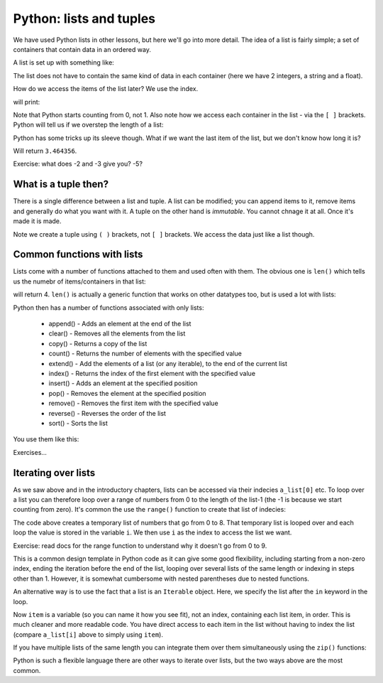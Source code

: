 Python: lists and tuples
-------------------------------
.. index::
  single: Lists; Python

We have used Python lists in other lessons, but here we'll go into more detail. The idea of a list
is fairly simple; a set of containers that contain data in an ordered way. 

A list is set up with something like:

.. code-block:: Python
   :caption: |python|

   a_list = [1, 2, "hello", 3.464356]

The list does not have to contain the same kind of data in each container (here we have 2 integers, a string and a float). 

How do we access the items of the list later? We use the index. 

.. code-block:: Python
   :caption: |python|

   print(a_list[0])
   print(a_list[1])
   print(a_list[2])
   print(a_list[3])

will print:

.. code-block:: bash
   :caption: |cli| |python|

    1
    2
    hello
    3.464356

Note that Python starts counting from 0, not 1. Also note how we access each container in the list - via the ``[ ]`` brackets. Python will tell us if we overstep the length of a list:

.. code-block:: Python
   :caption: |python|

   print(a_list[5])

    IndexError Traceback (most recent call last)
    Cell In [12], line 1
    ----> 1 print(a_list[5])

    IndexError: list index out of range


Python has some tricks up its sleeve though. What if we want the last item of the list, but we don't know how long it is?

.. code-block:: Python
   :caption: |python|

   print(a_list[-1])

Will return ``3.464356``.

Exercise: what does -2 and -3 give you? -5?

What is a tuple then?
~~~~~~~~~~~~~~~~~~~~~~
.. index::
  single: Tuples; Python

There is a single difference between a list and tuple. A list can be modified; you can append items to it, remove items and generally do what you want with it. A tuple on the other hand is *immutable*. You cannot chnage it at all. Once it's made it is made. 

.. code-block:: Python
   :caption: |python|

   a_tuple = (1,2,3,4,5)

   print(a_tuple[0])
   print(a_tuple[1])
   print(a_tuple[2])
   print(a_tuple[3])

   a_tuple[0] = 6

Note we create a tuple using ``( )`` brackets, not ``[ ]`` brackets. We access the data just like a list though.


Common functions with lists
~~~~~~~~~~~~~~~~~~~~~~~~~~~~
.. index::
  single: Functions with lists; Python

Lists come with a number of functions attached to them and used often with them. The obvious one is ``len()`` which tells us the numebr of 
items/containers in that list:


.. code-block:: Python
   :caption: |python|

   print(len(a_list))

will return 4. ``len()`` is actually a generic function that works on other datatypes too, but is used a lot with lists:

.. code-block:: Python
   :caption: |python|

   print(len("Hello"))

Python then has a number of functions associated with only lists:

 * append() - Adds an element at the end of the list
 * clear() - Removes all the elements from the list
 * copy() - Returns a copy of the list
 * count() - Returns the number of elements with the specified value
 * extend() - Add the elements of a list (or any iterable), to the end of the current list
 * index() - Returns the index of the first element with the specified value
 * insert() - Adds an element at the specified position
 * pop() - Removes the element at the specified position
 * remove() - Removes the first item with the specified value
 * reverse() - Reverses the order of the list
 * sort() - Sorts the list

You use them like this:

.. code-block:: Python
   :caption: |python|

   a_list = [1, 2, "hello", 3.464356]
   print(a_list)
   a_list.pop()
   print(a_list)

Exercises...

Iterating over lists
~~~~~~~~~~~~~~~~~~~~~
.. index::
  single: Iterating over Lists; Python

As we saw above and in the introductory chapters, lists can be accessed via their indecies ``a_list[0]`` etc. To loop over a list you can therefore loop over a range of numbers from 0 to the length of the list-1 (the -1 is because we start counting from zero). It's common the use the ``range()`` function to create that list of indecies:

.. code-block:: Python
   :caption: |python|

   a_list = [1,2,3,4,5,6,7,8,9]

   for i in range(0,len(a_list)):
       print(i, a_list[i])

The code above creates a temporary list of numbers that go from 0 to 8. That temporary list is looped over and each loop the value is stored in the variable ``i``. We then use ``i`` as the index to access the list we want.

Exercise: read docs for the range function to understand why it doesn't go from 0 to 9.

This is a common design template in Python code as it can give some good flexibility, including starting from a non-zero index, ending the iteration before the end of the list, looping over several lists of the same length or indexing in steps other than 1. However, it is somewhat cumbersome with nested parentheses due to nested functions. 

An alternative way is to use the fact that a list is an ``Iterable`` object. Here, we specify the list after the ``in`` keyword in the loop. 

.. code-block:: Python
   :caption: |python|

   a_list = [1,2,3,4,5,6,7,8,9]

   for item in a_list:
       print(item)

Now ``item`` is a variable (so you can name it how you see fit), not an index, containing each list item, in order. This is much cleaner and more readable code. You have direct access to each item in the list without having to index the list (compare ``a_list[i]`` above to simply using ``item``).

If you have multiple lists of the same length you can integrate them over them simultaneously using the ``zip()`` functions:

.. code-block:: Python
   :caption: |python|

   a_list = [1,2,3,4,5,6,7,8,9]
   second_list = [11,12,13,14,15,16,17,18,19]

   for i1, i2 in zip(a_list,second_list):
       print(i1, i2)

Python is such a flexible language there are other ways to iterate over lists, but the two ways above are the most common. 


